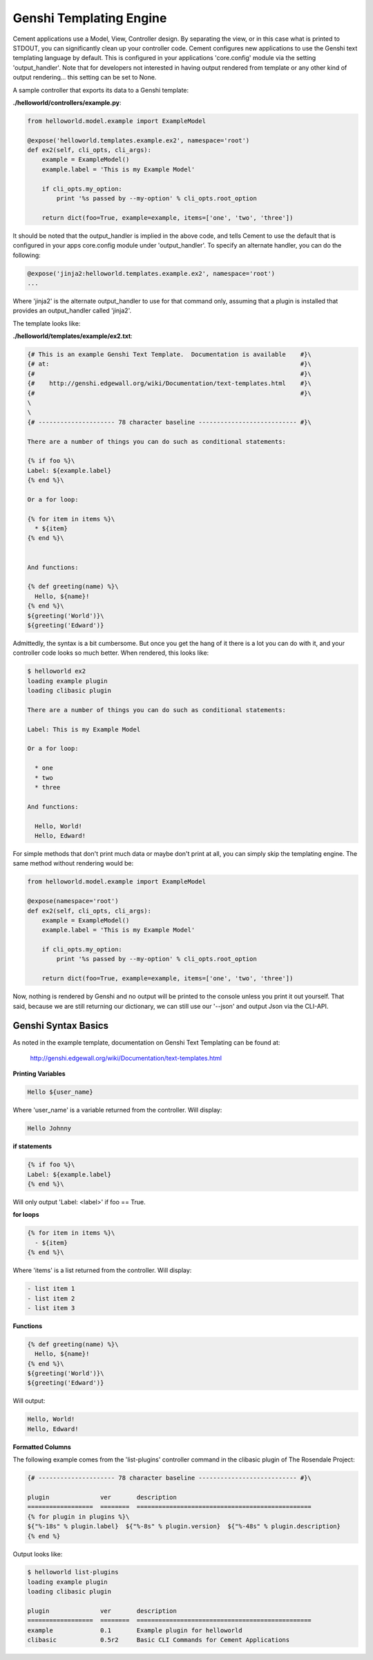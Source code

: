 Genshi Templating Engine
========================

Cement applications use a Model, View, Controller design.  By separating the
view, or in this case what is printed to STDOUT, you can significantly clean
up your controller code.  Cement configures new applications to use the 
Genshi text templating language by default.  This is configured in your
applications 'core.config' module via the setting 'output_handler'.  Note
that for developers not interested in having output rendered from template
or any other kind of output rendering... this setting can be set to None.

A sample controller that exports its data to a Genshi template:

**./helloworld/controllers/example.py**:

.. code-block:: python

    from helloworld.model.example import ExampleModel
    
    @expose('helloworld.templates.example.ex2', namespace='root')    
    def ex2(self, cli_opts, cli_args): 
        example = ExampleModel()
        example.label = 'This is my Example Model'

        if cli_opts.my_option:
            print '%s passed by --my-option' % cli_opts.root_option

        return dict(foo=True, example=example, items=['one', 'two', 'three'])
        
It should be noted that the output_handler is implied in the above code, and
tells Cement to use the default that is configured in your apps core.config
module under 'output_handler'.  To specify an alternate handler, you can do
the following:

.. code-block:: python

    @expose('jinja2:helloworld.templates.example.ex2', namespace='root') 
    ...
    
Where 'jinja2' is the alternate output_handler to use for that command only,
assuming that a plugin is installed that provides an output_handler called
'jinja2'.

The template looks like:

**./helloworld/templates/example/ex2.txt**:

.. code-block:: text

    {# This is an example Genshi Text Template.  Documentation is available    #}\
    {# at:                                                                     #}\
    {#                                                                         #}\
    {#    http://genshi.edgewall.org/wiki/Documentation/text-templates.html    #}\
    {#                                                                         #}\
    \
    \
    {# --------------------- 78 character baseline --------------------------- #}\

    There are a number of things you can do such as conditional statements:

    {% if foo %}\
    Label: ${example.label}
    {% end %}\

    Or a for loop:

    {% for item in items %}\
      * ${item}
    {% end %}\


    And functions:

    {% def greeting(name) %}\
      Hello, ${name}!
    {% end %}\
    ${greeting('World')}\
    ${greeting('Edward')}
    

Admittedly, the syntax is a bit cumbersome.  But once you get the hang of it
there is a lot you can do with it, and your controller code looks so much 
better.  When rendered, this looks like:

.. code-block:: text

    $ helloworld ex2                     
    loading example plugin
    loading clibasic plugin

    There are a number of things you can do such as conditional statements:

    Label: This is my Example Model

    Or a for loop:

      * one
      * two
      * three

    And functions:

      Hello, World!
      Hello, Edward!


For simple methods that don't print much data or maybe don't print at all, you 
can simply skip the templating engine.  The same method without rendering would
be:

.. code-block:: python

    from helloworld.model.example import ExampleModel
    
    @expose(namespace='root')    
    def ex2(self, cli_opts, cli_args): 
        example = ExampleModel()
        example.label = 'This is my Example Model'

        if cli_opts.my_option:
            print '%s passed by --my-option' % cli_opts.root_option

        return dict(foo=True, example=example, items=['one', 'two', 'three'])

Now, nothing is rendered by Genshi and no output will be printed to the 
console unless you print it out yourself.  That said, because we are still
returning our dictionary, we can still use our '--json' and output Json via
the CLI-API.

Genshi Syntax Basics
--------------------

As noted in the example template, documentation on Genshi Text Templating can
be found at:

    http://genshi.edgewall.org/wiki/Documentation/text-templates.html
    
**Printing Variables**

.. code-block:: text

    Hello ${user_name}

Where 'user_name' is a variable returned from the controller.  Will display:

.. code-block:: text

    Hello Johnny
    

**if statements**

.. code-block:: text
    
    {% if foo %}\
    Label: ${example.label}
    {% end %}\

Will only output 'Label: <label>' if foo == True.


**for loops**

.. code-block:: text

    {% for item in items %}\
      - ${item}
    {% end %}\

Where 'items' is a list returned from the controller.  Will display:

.. code-block:: text

    - list item 1
    - list item 2
    - list item 3
    
**Functions**

.. code-block:: text

    {% def greeting(name) %}\
      Hello, ${name}!
    {% end %}\
    ${greeting('World')}\
    ${greeting('Edward')}


Will output:

.. code-block:: text

    Hello, World!
    Hello, Edward!
    
    
**Formatted Columns**

The following example comes from the 'list-plugins' controller command in the
clibasic plugin of The Rosendale Project:

.. code-block:: text

    {# --------------------- 78 character baseline --------------------------- #}\

    plugin              ver       description
    ==================  ========  ================================================
    {% for plugin in plugins %}\
    ${"%-18s" % plugin.label}  ${"%-8s" % plugin.version}  ${"%-48s" % plugin.description}
    {% end %}


Output looks like:

.. code-block:: text

    $ helloworld list-plugins
    loading example plugin
    loading clibasic plugin

    plugin              ver       description
    ==================  ========  ================================================
    example             0.1       Example plugin for helloworld                   
    clibasic            0.5r2     Basic CLI Commands for Cement Applications   


